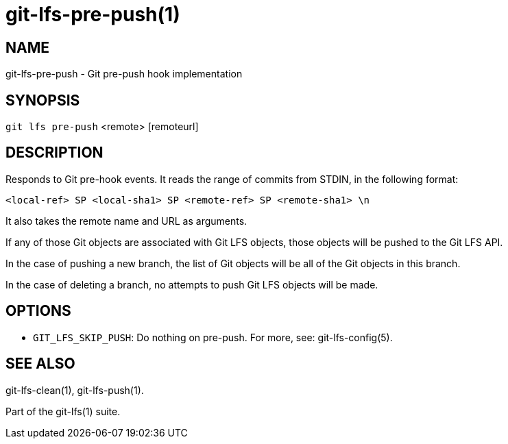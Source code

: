 = git-lfs-pre-push(1)

== NAME

git-lfs-pre-push - Git pre-push hook implementation

== SYNOPSIS

`git lfs pre-push` <remote> [remoteurl]

== DESCRIPTION

Responds to Git pre-hook events. It reads the range of commits from
STDIN, in the following format:

....
<local-ref> SP <local-sha1> SP <remote-ref> SP <remote-sha1> \n
....

It also takes the remote name and URL as arguments.

If any of those Git objects are associated with Git LFS objects, those
objects will be pushed to the Git LFS API.

In the case of pushing a new branch, the list of Git objects will be all
of the Git objects in this branch.

In the case of deleting a branch, no attempts to push Git LFS objects
will be made.

== OPTIONS

* `GIT_LFS_SKIP_PUSH`: Do nothing on pre-push. For more, see:
git-lfs-config(5).

== SEE ALSO

git-lfs-clean(1), git-lfs-push(1).

Part of the git-lfs(1) suite.
